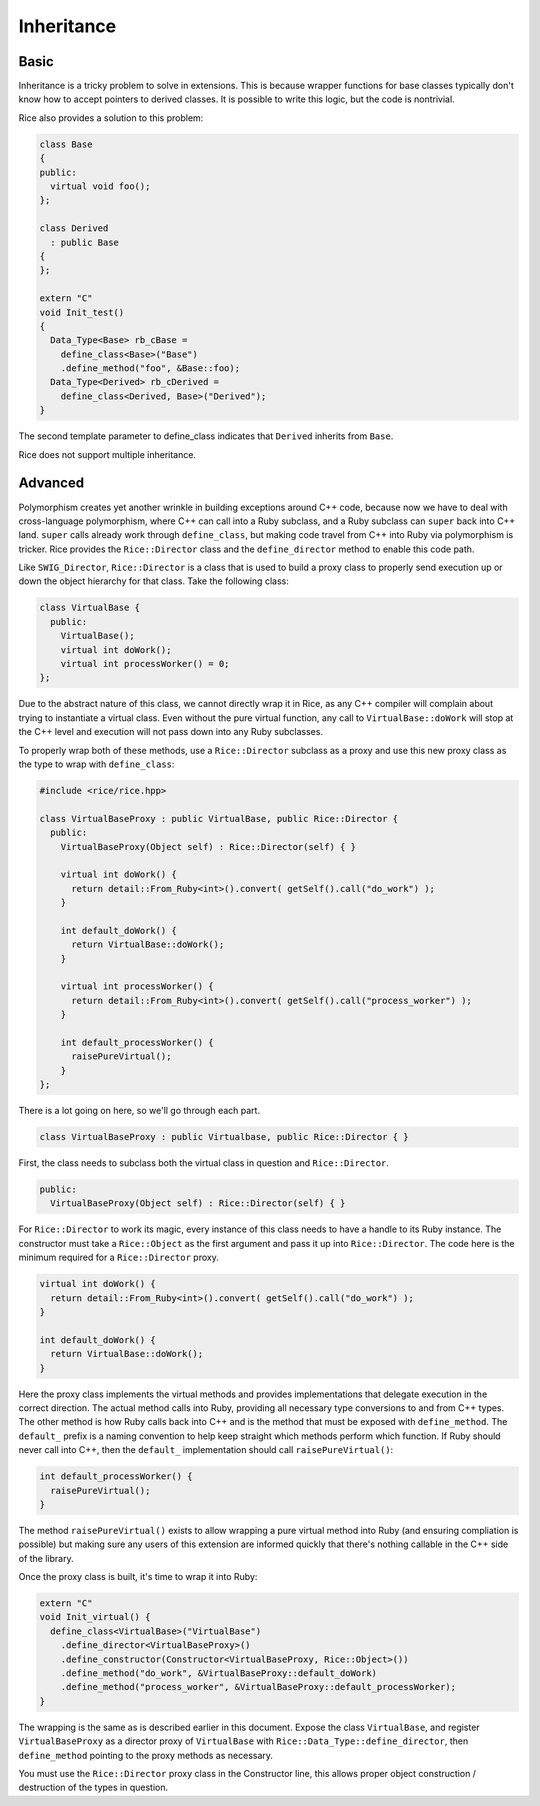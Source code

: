 .. _Inheritance:

Inheritance
===========

Basic
-----

Inheritance is a tricky problem to solve in extensions. This is because
wrapper functions for base classes typically don't know how to accept
pointers to derived classes. It is possible to write this logic, but
the code is nontrivial.

Rice also provides a solution to this problem:

.. code-block:: cpp

  class Base
  {
  public:
    virtual void foo();
  };

  class Derived
    : public Base
  {
  };

  extern "C"
  void Init_test()
  {
    Data_Type<Base> rb_cBase =
      define_class<Base>("Base")
      .define_method("foo", &Base::foo);
    Data_Type<Derived> rb_cDerived =
      define_class<Derived, Base>("Derived");
  }

The second template parameter to define_class indicates that ``Derived``
inherits from ``Base``.

Rice does not support multiple inheritance.

Advanced
--------

Polymorphism creates yet another wrinkle in building exceptions around C++ code,
because now we have to deal with cross-language polymorphism, where C++ can call
into a Ruby subclass, and a Ruby subclass can ``super`` back into C++ land. ``super``
calls already work through ``define_class``, but making code travel from C++ into Ruby
via polymorphism is tricker. Rice provides the ``Rice::Director`` class and the
``define_director`` method to enable this code path.

Like ``SWIG_Director``, ``Rice::Director`` is a class that is used to build a proxy class
to properly send execution up or down the object hierarchy for that class. Take
the following class:

.. code-block:: cpp

  class VirtualBase {
    public:
      VirtualBase();
      virtual int doWork();
      virtual int processWorker() = 0;
  };

Due to the abstract nature of this class, we cannot directly wrap it in Rice, as
any C++ compiler will complain about trying to instantiate a virtual class.
Even without the pure virtual function, any call to ``VirtualBase::doWork`` will stop
at the C++ level and execution will not pass down into any Ruby subclasses.

To properly wrap both of these methods, use a ``Rice::Director`` subclass as a proxy
and use this new proxy class as the type to wrap with ``define_class``:

.. code-block:: cpp

  #include <rice/rice.hpp>

  class VirtualBaseProxy : public VirtualBase, public Rice::Director {
    public:
      VirtualBaseProxy(Object self) : Rice::Director(self) { }

      virtual int doWork() {
        return detail::From_Ruby<int>().convert( getSelf().call("do_work") );
      }

      int default_doWork() {
        return VirtualBase::doWork();
      }

      virtual int processWorker() {
        return detail::From_Ruby<int>().convert( getSelf().call("process_worker") );
      }

      int default_processWorker() {
        raisePureVirtual();
      }
  };

There is a lot going on here, so we'll go through each part.

.. code-block:: cpp

  class VirtualBaseProxy : public Virtualbase, public Rice::Director { }

First, the class needs to subclass both the virtual class in question and ``Rice::Director``.

.. code-block:: cpp

    public:
      VirtualBaseProxy(Object self) : Rice::Director(self) { }

For ``Rice::Director`` to work its magic, every instance of this class needs to
have a handle to its Ruby instance. The constructor
must take a ``Rice::Object`` as the first argument and pass it up into
``Rice::Director``. The code here is the minimum required for a ``Rice::Director`` proxy.

.. code-block:: cpp

      virtual int doWork() {
        return detail::From_Ruby<int>().convert( getSelf().call("do_work") );
      }

      int default_doWork() {
        return VirtualBase::doWork();
      }

Here the proxy class implements the virtual methods and provides implementations
that delegate execution in the correct direction. The actual method calls into Ruby,
providing all necessary type conversions to and from C++ types. The other method
is how Ruby calls back into C++ and is the method that must be exposed with
``define_method``. The ``default_`` prefix is a naming convention to help keep straight
which methods perform which function. If Ruby should never call into C++, then the
``default_`` implementation should call ``raisePureVirtual()``:

.. code-block:: cpp

  int default_processWorker() {
    raisePureVirtual();
  }

The method ``raisePureVirtual()`` exists to allow wrapping a pure virtual method into Ruby
(and ensuring compliation is possible) but making sure any users of this extension are
informed quickly that there's nothing callable in the C++ side of the library.

Once the proxy class is built, it's time to wrap it into Ruby:

.. code-block:: cpp

  extern "C"
  void Init_virtual() {
    define_class<VirtualBase>("VirtualBase")
      .define_director<VirtualBaseProxy>()
      .define_constructor(Constructor<VirtualBaseProxy, Rice::Object>())
      .define_method("do_work", &VirtualBaseProxy::default_doWork)
      .define_method("process_worker", &VirtualBaseProxy::default_processWorker);
  }

The wrapping is the same as is described earlier in this document. Expose the class
``VirtualBase``, and register ``VirtualBaseProxy`` as a director proxy of ``VirtualBase`` with
``Rice::Data_Type::define_director``, then ``define_method`` pointing to the proxy methods as necessary.

You must use the ``Rice::Director`` proxy class in the Constructor line, this allows proper
object construction / destruction of the types in question.

